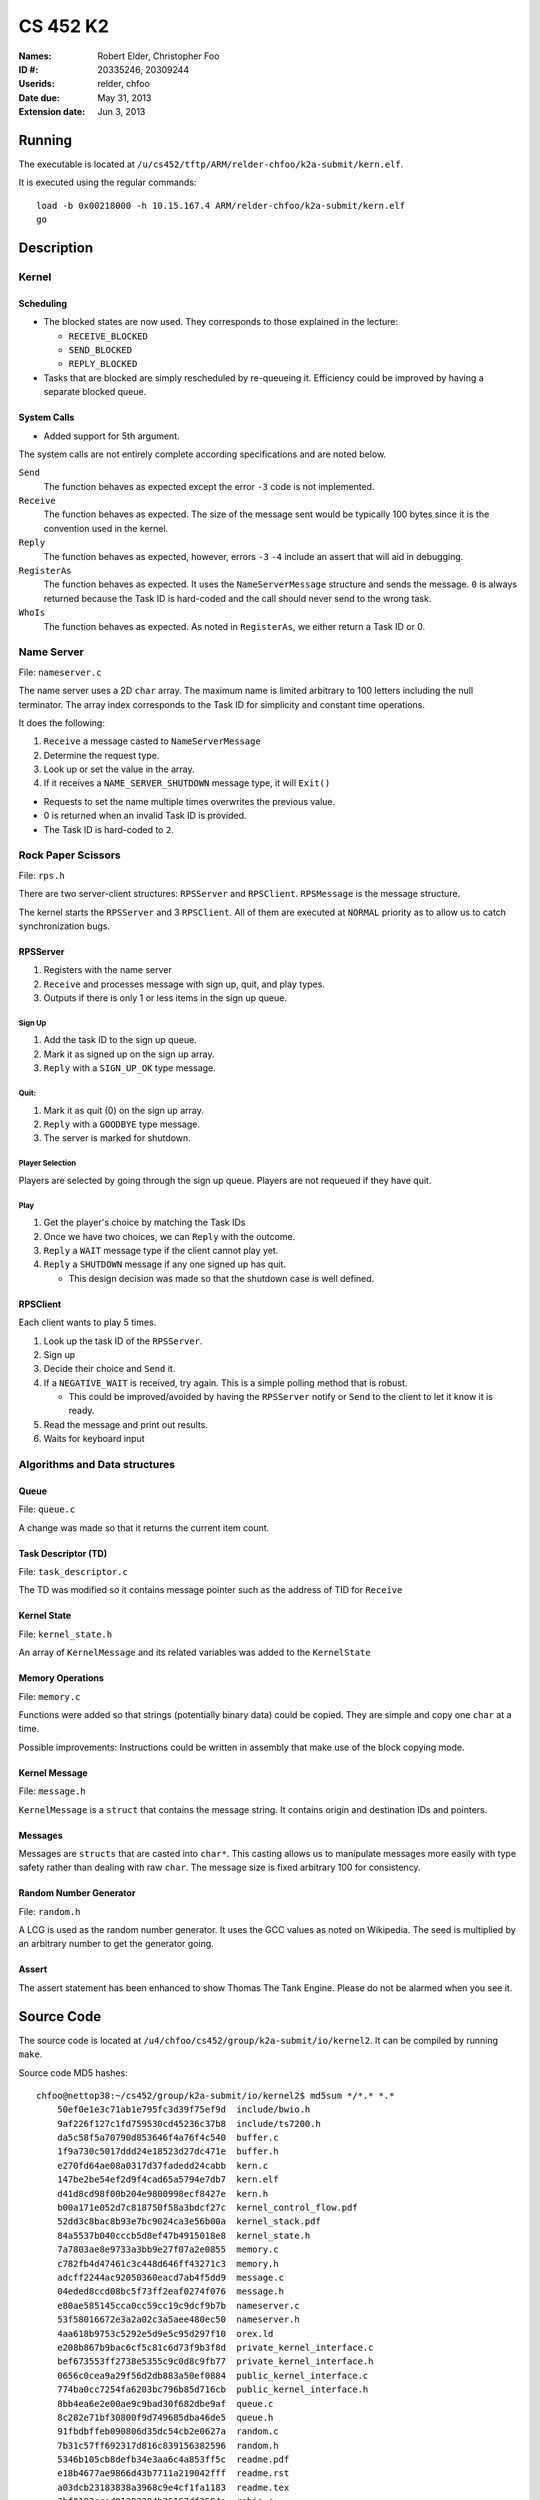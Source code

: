 =========
CS 452 K2
=========


:Names: Robert Elder, Christopher Foo
:ID #: 20335246, 20309244
:Userids: relder, chfoo
:Date due: May 31, 2013
:Extension date: Jun 3, 2013


Running
=======

The executable is located at ``/u/cs452/tftp/ARM/relder-chfoo/k2a-submit/kern.elf``.

It is executed using the regular commands::

    load -b 0x00218000 -h 10.15.167.4 ARM/relder-chfoo/k2a-submit/kern.elf
    go


Description
===========


Kernel
++++++


Scheduling
----------

* The blocked states are now used. They corresponds to those explained in the lecture:

  * ``RECEIVE_BLOCKED``
  * ``SEND_BLOCKED``
  * ``REPLY_BLOCKED``

* Tasks that are blocked are simply rescheduled by re-queueing it. Efficiency could be improved by having a separate blocked queue.


System Calls
------------

* Added support for 5th argument.

The system calls are not entirely complete according specifications and are noted below.

``Send``
    The function behaves as expected except the error ``-3`` code is not implemented.

``Receive``
    The function behaves as expected. The size of the message sent would be typically 100 bytes since it is the convention used in the kernel.

``Reply``
    The function behaves as expected, however, errors ``-3`` ``-4`` include an assert that will aid in debugging.

``RegisterAs``
    The function behaves as expected. It uses the ``NameServerMessage`` structure and sends the message. ``0`` is always returned because the Task ID is hard-coded and the call should never send to the wrong task.

``WhoIs``
    The function behaves as expected. As noted in ``RegisterAs``, we either return a Task ID or 0.


Name Server
+++++++++++

File: ``nameserver.c``

The name server uses a 2D ``char`` array. The maximum name is limited arbitrary to 100 letters including the null terminator. The array index corresponds to the Task ID for simplicity and constant time operations.

It does the following:

1. ``Receive`` a message casted to ``NameServerMessage``
2. Determine the request type.
3. Look up or set the value in the array.
4. If it receives a ``NAME_SERVER_SHUTDOWN`` message type, it will ``Exit()``

* Requests to set the name multiple times overwrites the previous value.
* 0 is returned when an invalid Task ID is provided.
* The Task ID is hard-coded to ``2``.


Rock Paper Scissors
+++++++++++++++++++

File: ``rps.h``

There are two server-client structures: ``RPSServer`` and ``RPSClient``. ``RPSMessage`` is the message structure.

The kernel starts the ``RPSServer`` and 3 ``RPSClient``. All of them are executed at ``NORMAL`` priority as to allow us to catch synchronization bugs. 

RPSServer
---------

1. Registers with the name server
2. ``Receive`` and processes message with sign up, quit, and play types.
3. Outputs if there is only 1 or less items in the sign up queue.

Sign Up
'''''''

1. Add the task ID to the sign up queue.
2. Mark it as signed up on the sign up array.
3. ``Reply`` with a ``SIGN_UP_OK`` type message.

Quit:
'''''

1. Mark it as quit (0) on the sign up array.
2. ``Reply`` with a ``GOODBYE`` type message.
3. The server is marked for shutdown.


Player Selection
''''''''''''''''

Players are selected by going through the sign up queue. Players are not requeued if they have quit.

Play
''''

1. Get the player's choice by matching the Task IDs
2. Once we have two choices, we can ``Reply`` with the outcome.
3. ``Reply`` a ``WAIT`` message type if the client cannot play yet.
4. ``Reply`` a ``SHUTDOWN`` message if any one signed up has quit.

   * This design decision was made so that the shutdown case is well defined.


RPSClient
---------

Each client wants to play 5 times.

1. Look up the task ID of the ``RPSServer``.
2. Sign up
3. Decide their choice and ``Send`` it.
4. If a ``NEGATIVE_WAIT`` is received, try again. This is a simple polling method that is robust.

   * This could be improved/avoided by having the ``RPSServer`` notify or ``Send`` to the client to let it know it is ready.

5. Read the message and print out results.
6. Waits for keyboard input



Algorithms and Data structures
++++++++++++++++++++++++++++++


Queue
-----

File: ``queue.c``

A change was made so that it returns the current item count.



Task Descriptor (TD)
--------------------

File: ``task_descriptor.c``

The TD was modified so it contains message pointer such as the address of TID for ``Receive``


Kernel State
------------

File: ``kernel_state.h``

An array of ``KernelMessage`` and its related variables was added to the ``KernelState``


Memory Operations
-----------------

File: ``memory.c``

Functions were added so that strings (potentially binary data) could be copied. They are simple and copy one ``char`` at a time.

Possible improvements: Instructions could be written in assembly that make use of the block copying mode.


Kernel Message
--------------

File: ``message.h``

``KernelMessage`` is a ``struct`` that contains the message string. It contains origin and destination IDs and pointers.


Messages
--------

Messages are ``structs`` that are casted into ``char*``. This casting allows us to manipulate messages more easily with type safety rather than dealing with raw ``char``. The message size is fixed arbitrary 100 for consistency.


Random Number Generator
-----------------------

File: ``random.h``

A LCG is used as the random number generator. It uses the GCC values as noted on Wikipedia. The seed is multiplied by an arbitrary number to get the generator going.


Assert
------

The assert statement has been enhanced to show Thomas The Tank Engine. Please do not be alarmed when you see it.



Source Code
===========

The source code is located at ``/u4/chfoo/cs452/group/k2a-submit/io/kernel2``. It can be compiled by running ``make``.

Source code MD5 hashes::

    chfoo@nettop38:~/cs452/group/k2a-submit/io/kernel2$ md5sum */*.* *.*
	50ef0e1e3c71ab1e795fc3d39f75ef9d  include/bwio.h
	9af226f127c1fd759530cd45236c37b8  include/ts7200.h
	da5c58f5a70790d853646f4a76f4c540  buffer.c
	1f9a730c5017ddd24e18523d27dc471e  buffer.h
	e270fd64ae08a0317d37fadedd24cabb  kern.c
	147be2be54ef2d9f4cad65a5794e7db7  kern.elf
	d41d8cd98f00b204e9800998ecf8427e  kern.h
	b00a171e052d7c818750f58a3bdcf27c  kernel_control_flow.pdf
	52dd3c8bac8b93e7bc9024ca3e56b00a  kernel_stack.pdf
	84a5537b040cccb5d8ef47b4915018e8  kernel_state.h
	7a7803ae8e9733a3bb9e27f07a2e0855  memory.c
	c782fb4d47461c3c448d646ff43271c3  memory.h
	adcff2244ac92050360eacd7ab4f5dd9  message.c
	04eded8ccd08bc5f73ff2eaf0274f076  message.h
	e80ae585145cca0cc59cc19c9dcf9b7b  nameserver.c
	53f58016672e3a2a02c3a5aee480ec50  nameserver.h
	4aa618b9753c5292e5d9e5c95d297f10  orex.ld
	e208b867b9bac6cf5c81c6d73f9b3f8d  private_kernel_interface.c
	bef673553ff2738e5355c9c0d8c9fb77  private_kernel_interface.h
	0656c0cea9a29f56d2db883a50ef0884  public_kernel_interface.c
	774ba0cc7254fa6203bc796b85d716cb  public_kernel_interface.h
	8bb4ea6e2e00ae9c9bad30f682dbe9af  queue.c
	8c282e71bf30800f9d749685dba46de5  queue.h
	91fbdbffeb090806d35dc54cb2e0627a  random.c
	7b31c57ff692317d816c839156382596  random.h
	5346b105cb8defb34e3aa6c4a853ff5c  readme.pdf
	e18b4677ae9866d43b7711a219042fff  readme.rst
	a03dcb23183838a3968c9e4cf1fa1183  readme.tex
	3bf0193cced01283304b36167df3594a  robio.c
	6fe98c156b7860cd10e5c8e7c7ef39ef  robio.h
	f207d682e54e737639f45f3a17078b6b  rps.c
	89e7636353a31fd35b73a82ee49a20e0  rps.h
	d55a63fb8522de9736cc3833ff0a9025  swi_kernel_interface.s
	d22a28c9457c285a63ea0ff7091b5f6b  task_descriptor.c
	db54248f4493240552b83a78d7656822  task_descriptor.h
	1d21eae6d91007bfd0d6dd6e35266aa9  tasks.c
	e1bc57af359db93c3982f8c0af896fcc  tasks.h
	952d806f62f1ef2d28b508485a7545c2  timing.ods



Elf MD5 hash::

    chfoo@nettop38:/u/cs452/tftp/ARM/relder-chfoo/k2a-submit$ md5sum kern.elf 
    147be2be54ef2d9f4cad65a5794e7db7  kern.elf


Git sha1 hash: ``7f890df902b0c688f32fb0488ffe15032964f1c1``


Output
======

The executable prints:

* Task creation
* Who wants to play
* Who wants to sign up
* What clients choose
* The pair the server has decided to play
* The result of the game
* The client's reasoning for winning/losing
* When a client quits

In Summary:

1. Server and Clients start up
2. Clients request to play
3. Games are played
4. One client quits and the system tries to shutdown
5. Clean exit

Note that a keyboard response is needed when the *client* gets the result. This allows us to see what the *server* decided before continuing execution. So two presses of the keyboard are needed for each round.


Performance Measurement
=======================

============== ====== ================= ============ ===== =========
Message length Caches Send before Reply Optimization Group Time (us)
============== ====== ================= ============ ===== =========
4                off       yes             off         2     549
64               off         yes              off       2   2088
4                  on    yes                    off     2    broken
64                on    yes                off         2    broken
4                off    no                      off    2    547
64             off    no                         off    2    2090
4              on     no                        off    2    broken
64               on    no                       off    2    broken
4                off    yes                      on    2    broken
64               off    yes                      on    2    broken
4               on    yes                        on    2    broken
64             on     yes                        on    2    broken
4               off    no                        on    2    broken
64              off    no                        on    2    broken
4               on     no                        on    2    broken
64               on    no                        on    2    broken
============== ====== ================= ============ ===== =========

The time spent in the code is likely in the string copy functions. Since they are unoptimized and only copy one ``char`` at a time, it is very expensive and operates in linear time.


